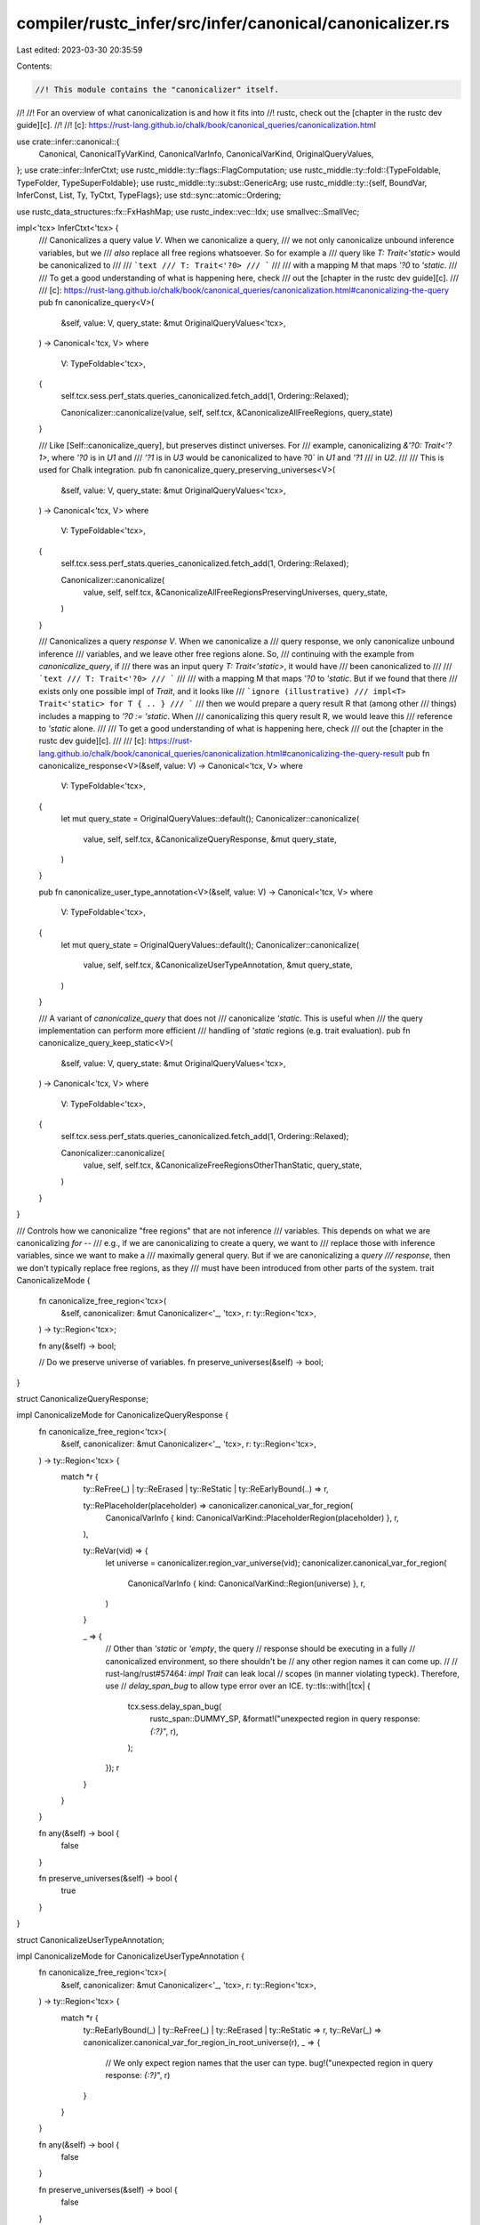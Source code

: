 compiler/rustc_infer/src/infer/canonical/canonicalizer.rs
=========================================================

Last edited: 2023-03-30 20:35:59

Contents:

.. code-block:: rs

    //! This module contains the "canonicalizer" itself.
//!
//! For an overview of what canonicalization is and how it fits into
//! rustc, check out the [chapter in the rustc dev guide][c].
//!
//! [c]: https://rust-lang.github.io/chalk/book/canonical_queries/canonicalization.html

use crate::infer::canonical::{
    Canonical, CanonicalTyVarKind, CanonicalVarInfo, CanonicalVarKind, OriginalQueryValues,
};
use crate::infer::InferCtxt;
use rustc_middle::ty::flags::FlagComputation;
use rustc_middle::ty::fold::{TypeFoldable, TypeFolder, TypeSuperFoldable};
use rustc_middle::ty::subst::GenericArg;
use rustc_middle::ty::{self, BoundVar, InferConst, List, Ty, TyCtxt, TypeFlags};
use std::sync::atomic::Ordering;

use rustc_data_structures::fx::FxHashMap;
use rustc_index::vec::Idx;
use smallvec::SmallVec;

impl<'tcx> InferCtxt<'tcx> {
    /// Canonicalizes a query value `V`. When we canonicalize a query,
    /// we not only canonicalize unbound inference variables, but we
    /// *also* replace all free regions whatsoever. So for example a
    /// query like `T: Trait<'static>` would be canonicalized to
    ///
    /// ```text
    /// T: Trait<'?0>
    /// ```
    ///
    /// with a mapping M that maps `'?0` to `'static`.
    ///
    /// To get a good understanding of what is happening here, check
    /// out the [chapter in the rustc dev guide][c].
    ///
    /// [c]: https://rust-lang.github.io/chalk/book/canonical_queries/canonicalization.html#canonicalizing-the-query
    pub fn canonicalize_query<V>(
        &self,
        value: V,
        query_state: &mut OriginalQueryValues<'tcx>,
    ) -> Canonical<'tcx, V>
    where
        V: TypeFoldable<'tcx>,
    {
        self.tcx.sess.perf_stats.queries_canonicalized.fetch_add(1, Ordering::Relaxed);

        Canonicalizer::canonicalize(value, self, self.tcx, &CanonicalizeAllFreeRegions, query_state)
    }

    /// Like [Self::canonicalize_query], but preserves distinct universes. For
    /// example, canonicalizing `&'?0: Trait<'?1>`, where `'?0` is in `U1` and
    /// `'?1` is in `U3` would be canonicalized to have ?0` in `U1` and `'?1`
    /// in `U2`.
    ///
    /// This is used for Chalk integration.
    pub fn canonicalize_query_preserving_universes<V>(
        &self,
        value: V,
        query_state: &mut OriginalQueryValues<'tcx>,
    ) -> Canonical<'tcx, V>
    where
        V: TypeFoldable<'tcx>,
    {
        self.tcx.sess.perf_stats.queries_canonicalized.fetch_add(1, Ordering::Relaxed);

        Canonicalizer::canonicalize(
            value,
            self,
            self.tcx,
            &CanonicalizeAllFreeRegionsPreservingUniverses,
            query_state,
        )
    }

    /// Canonicalizes a query *response* `V`. When we canonicalize a
    /// query response, we only canonicalize unbound inference
    /// variables, and we leave other free regions alone. So,
    /// continuing with the example from `canonicalize_query`, if
    /// there was an input query `T: Trait<'static>`, it would have
    /// been canonicalized to
    ///
    /// ```text
    /// T: Trait<'?0>
    /// ```
    ///
    /// with a mapping M that maps `'?0` to `'static`. But if we found that there
    /// exists only one possible impl of `Trait`, and it looks like
    /// ```ignore (illustrative)
    /// impl<T> Trait<'static> for T { .. }
    /// ```
    /// then we would prepare a query result R that (among other
    /// things) includes a mapping to `'?0 := 'static`. When
    /// canonicalizing this query result R, we would leave this
    /// reference to `'static` alone.
    ///
    /// To get a good understanding of what is happening here, check
    /// out the [chapter in the rustc dev guide][c].
    ///
    /// [c]: https://rust-lang.github.io/chalk/book/canonical_queries/canonicalization.html#canonicalizing-the-query-result
    pub fn canonicalize_response<V>(&self, value: V) -> Canonical<'tcx, V>
    where
        V: TypeFoldable<'tcx>,
    {
        let mut query_state = OriginalQueryValues::default();
        Canonicalizer::canonicalize(
            value,
            self,
            self.tcx,
            &CanonicalizeQueryResponse,
            &mut query_state,
        )
    }

    pub fn canonicalize_user_type_annotation<V>(&self, value: V) -> Canonical<'tcx, V>
    where
        V: TypeFoldable<'tcx>,
    {
        let mut query_state = OriginalQueryValues::default();
        Canonicalizer::canonicalize(
            value,
            self,
            self.tcx,
            &CanonicalizeUserTypeAnnotation,
            &mut query_state,
        )
    }

    /// A variant of `canonicalize_query` that does not
    /// canonicalize `'static`. This is useful when
    /// the query implementation can perform more efficient
    /// handling of `'static` regions (e.g. trait evaluation).
    pub fn canonicalize_query_keep_static<V>(
        &self,
        value: V,
        query_state: &mut OriginalQueryValues<'tcx>,
    ) -> Canonical<'tcx, V>
    where
        V: TypeFoldable<'tcx>,
    {
        self.tcx.sess.perf_stats.queries_canonicalized.fetch_add(1, Ordering::Relaxed);

        Canonicalizer::canonicalize(
            value,
            self,
            self.tcx,
            &CanonicalizeFreeRegionsOtherThanStatic,
            query_state,
        )
    }
}

/// Controls how we canonicalize "free regions" that are not inference
/// variables. This depends on what we are canonicalizing *for* --
/// e.g., if we are canonicalizing to create a query, we want to
/// replace those with inference variables, since we want to make a
/// maximally general query. But if we are canonicalizing a *query
/// response*, then we don't typically replace free regions, as they
/// must have been introduced from other parts of the system.
trait CanonicalizeMode {
    fn canonicalize_free_region<'tcx>(
        &self,
        canonicalizer: &mut Canonicalizer<'_, 'tcx>,
        r: ty::Region<'tcx>,
    ) -> ty::Region<'tcx>;

    fn any(&self) -> bool;

    // Do we preserve universe of variables.
    fn preserve_universes(&self) -> bool;
}

struct CanonicalizeQueryResponse;

impl CanonicalizeMode for CanonicalizeQueryResponse {
    fn canonicalize_free_region<'tcx>(
        &self,
        canonicalizer: &mut Canonicalizer<'_, 'tcx>,
        r: ty::Region<'tcx>,
    ) -> ty::Region<'tcx> {
        match *r {
            ty::ReFree(_) | ty::ReErased | ty::ReStatic | ty::ReEarlyBound(..) => r,

            ty::RePlaceholder(placeholder) => canonicalizer.canonical_var_for_region(
                CanonicalVarInfo { kind: CanonicalVarKind::PlaceholderRegion(placeholder) },
                r,
            ),

            ty::ReVar(vid) => {
                let universe = canonicalizer.region_var_universe(vid);
                canonicalizer.canonical_var_for_region(
                    CanonicalVarInfo { kind: CanonicalVarKind::Region(universe) },
                    r,
                )
            }

            _ => {
                // Other than `'static` or `'empty`, the query
                // response should be executing in a fully
                // canonicalized environment, so there shouldn't be
                // any other region names it can come up.
                //
                // rust-lang/rust#57464: `impl Trait` can leak local
                // scopes (in manner violating typeck). Therefore, use
                // `delay_span_bug` to allow type error over an ICE.
                ty::tls::with(|tcx| {
                    tcx.sess.delay_span_bug(
                        rustc_span::DUMMY_SP,
                        &format!("unexpected region in query response: `{:?}`", r),
                    );
                });
                r
            }
        }
    }

    fn any(&self) -> bool {
        false
    }

    fn preserve_universes(&self) -> bool {
        true
    }
}

struct CanonicalizeUserTypeAnnotation;

impl CanonicalizeMode for CanonicalizeUserTypeAnnotation {
    fn canonicalize_free_region<'tcx>(
        &self,
        canonicalizer: &mut Canonicalizer<'_, 'tcx>,
        r: ty::Region<'tcx>,
    ) -> ty::Region<'tcx> {
        match *r {
            ty::ReEarlyBound(_) | ty::ReFree(_) | ty::ReErased | ty::ReStatic => r,
            ty::ReVar(_) => canonicalizer.canonical_var_for_region_in_root_universe(r),
            _ => {
                // We only expect region names that the user can type.
                bug!("unexpected region in query response: `{:?}`", r)
            }
        }
    }

    fn any(&self) -> bool {
        false
    }

    fn preserve_universes(&self) -> bool {
        false
    }
}

struct CanonicalizeAllFreeRegions;

impl CanonicalizeMode for CanonicalizeAllFreeRegions {
    fn canonicalize_free_region<'tcx>(
        &self,
        canonicalizer: &mut Canonicalizer<'_, 'tcx>,
        r: ty::Region<'tcx>,
    ) -> ty::Region<'tcx> {
        canonicalizer.canonical_var_for_region_in_root_universe(r)
    }

    fn any(&self) -> bool {
        true
    }

    fn preserve_universes(&self) -> bool {
        false
    }
}

struct CanonicalizeAllFreeRegionsPreservingUniverses;

impl CanonicalizeMode for CanonicalizeAllFreeRegionsPreservingUniverses {
    fn canonicalize_free_region<'tcx>(
        &self,
        canonicalizer: &mut Canonicalizer<'_, 'tcx>,
        r: ty::Region<'tcx>,
    ) -> ty::Region<'tcx> {
        let universe = canonicalizer.infcx.universe_of_region(r);
        canonicalizer.canonical_var_for_region(
            CanonicalVarInfo { kind: CanonicalVarKind::Region(universe) },
            r,
        )
    }

    fn any(&self) -> bool {
        true
    }

    fn preserve_universes(&self) -> bool {
        true
    }
}

struct CanonicalizeFreeRegionsOtherThanStatic;

impl CanonicalizeMode for CanonicalizeFreeRegionsOtherThanStatic {
    fn canonicalize_free_region<'tcx>(
        &self,
        canonicalizer: &mut Canonicalizer<'_, 'tcx>,
        r: ty::Region<'tcx>,
    ) -> ty::Region<'tcx> {
        if r.is_static() { r } else { canonicalizer.canonical_var_for_region_in_root_universe(r) }
    }

    fn any(&self) -> bool {
        true
    }

    fn preserve_universes(&self) -> bool {
        false
    }
}

struct Canonicalizer<'cx, 'tcx> {
    infcx: &'cx InferCtxt<'tcx>,
    tcx: TyCtxt<'tcx>,
    variables: SmallVec<[CanonicalVarInfo<'tcx>; 8]>,
    query_state: &'cx mut OriginalQueryValues<'tcx>,
    // Note that indices is only used once `var_values` is big enough to be
    // heap-allocated.
    indices: FxHashMap<GenericArg<'tcx>, BoundVar>,
    canonicalize_mode: &'cx dyn CanonicalizeMode,
    needs_canonical_flags: TypeFlags,

    binder_index: ty::DebruijnIndex,
}

impl<'cx, 'tcx> TypeFolder<'tcx> for Canonicalizer<'cx, 'tcx> {
    fn tcx<'b>(&'b self) -> TyCtxt<'tcx> {
        self.tcx
    }

    fn fold_binder<T>(&mut self, t: ty::Binder<'tcx, T>) -> ty::Binder<'tcx, T>
    where
        T: TypeFoldable<'tcx>,
    {
        self.binder_index.shift_in(1);
        let t = t.super_fold_with(self);
        self.binder_index.shift_out(1);
        t
    }

    fn fold_region(&mut self, r: ty::Region<'tcx>) -> ty::Region<'tcx> {
        match *r {
            ty::ReLateBound(index, ..) => {
                if index >= self.binder_index {
                    bug!("escaping late-bound region during canonicalization");
                } else {
                    r
                }
            }

            ty::ReVar(vid) => {
                let resolved_vid = self
                    .infcx
                    .inner
                    .borrow_mut()
                    .unwrap_region_constraints()
                    .opportunistic_resolve_var(vid);
                debug!(
                    "canonical: region var found with vid {:?}, \
                     opportunistically resolved to {:?}",
                    vid, resolved_vid
                );
                let r = self.tcx.reuse_or_mk_region(r, ty::ReVar(resolved_vid));
                self.canonicalize_mode.canonicalize_free_region(self, r)
            }

            ty::ReStatic
            | ty::ReEarlyBound(..)
            | ty::ReFree(_)
            | ty::RePlaceholder(..)
            | ty::ReErased => self.canonicalize_mode.canonicalize_free_region(self, r),
        }
    }

    fn fold_ty(&mut self, t: Ty<'tcx>) -> Ty<'tcx> {
        match *t.kind() {
            ty::Infer(ty::TyVar(vid)) => {
                debug!("canonical: type var found with vid {:?}", vid);
                match self.infcx.probe_ty_var(vid) {
                    // `t` could be a float / int variable; canonicalize that instead.
                    Ok(t) => {
                        debug!("(resolved to {:?})", t);
                        self.fold_ty(t)
                    }

                    // `TyVar(vid)` is unresolved, track its universe index in the canonicalized
                    // result.
                    Err(mut ui) => {
                        if !self.canonicalize_mode.preserve_universes() {
                            // FIXME: perf problem described in #55921.
                            ui = ty::UniverseIndex::ROOT;
                        }
                        self.canonicalize_ty_var(
                            CanonicalVarInfo {
                                kind: CanonicalVarKind::Ty(CanonicalTyVarKind::General(ui)),
                            },
                            t,
                        )
                    }
                }
            }

            ty::Infer(ty::IntVar(_)) => self.canonicalize_ty_var(
                CanonicalVarInfo { kind: CanonicalVarKind::Ty(CanonicalTyVarKind::Int) },
                t,
            ),

            ty::Infer(ty::FloatVar(_)) => self.canonicalize_ty_var(
                CanonicalVarInfo { kind: CanonicalVarKind::Ty(CanonicalTyVarKind::Float) },
                t,
            ),

            ty::Infer(ty::FreshTy(_) | ty::FreshIntTy(_) | ty::FreshFloatTy(_)) => {
                bug!("encountered a fresh type during canonicalization")
            }

            ty::Placeholder(placeholder) => self.canonicalize_ty_var(
                CanonicalVarInfo { kind: CanonicalVarKind::PlaceholderTy(placeholder) },
                t,
            ),

            ty::Bound(debruijn, _) => {
                if debruijn >= self.binder_index {
                    bug!("escaping bound type during canonicalization")
                } else {
                    t
                }
            }

            ty::Closure(..)
            | ty::Generator(..)
            | ty::GeneratorWitness(..)
            | ty::Bool
            | ty::Char
            | ty::Int(..)
            | ty::Uint(..)
            | ty::Float(..)
            | ty::Adt(..)
            | ty::Str
            | ty::Error(_)
            | ty::Array(..)
            | ty::Slice(..)
            | ty::RawPtr(..)
            | ty::Ref(..)
            | ty::FnDef(..)
            | ty::FnPtr(_)
            | ty::Dynamic(..)
            | ty::Never
            | ty::Tuple(..)
            | ty::Alias(..)
            | ty::Foreign(..)
            | ty::Param(..) => {
                if t.flags().intersects(self.needs_canonical_flags) {
                    t.super_fold_with(self)
                } else {
                    t
                }
            }
        }
    }

    fn fold_const(&mut self, ct: ty::Const<'tcx>) -> ty::Const<'tcx> {
        match ct.kind() {
            ty::ConstKind::Infer(InferConst::Var(vid)) => {
                debug!("canonical: const var found with vid {:?}", vid);
                match self.infcx.probe_const_var(vid) {
                    Ok(c) => {
                        debug!("(resolved to {:?})", c);
                        return self.fold_const(c);
                    }

                    // `ConstVar(vid)` is unresolved, track its universe index in the
                    // canonicalized result
                    Err(mut ui) => {
                        if !self.canonicalize_mode.preserve_universes() {
                            // FIXME: perf problem described in #55921.
                            ui = ty::UniverseIndex::ROOT;
                        }
                        return self.canonicalize_const_var(
                            CanonicalVarInfo { kind: CanonicalVarKind::Const(ui, ct.ty()) },
                            ct,
                        );
                    }
                }
            }
            ty::ConstKind::Infer(InferConst::Fresh(_)) => {
                bug!("encountered a fresh const during canonicalization")
            }
            ty::ConstKind::Bound(debruijn, _) => {
                if debruijn >= self.binder_index {
                    bug!("escaping bound const during canonicalization")
                } else {
                    return ct;
                }
            }
            ty::ConstKind::Placeholder(placeholder) => {
                return self.canonicalize_const_var(
                    CanonicalVarInfo {
                        kind: CanonicalVarKind::PlaceholderConst(placeholder, ct.ty()),
                    },
                    ct,
                );
            }
            _ => {}
        }

        let flags = FlagComputation::for_const(ct);
        if flags.intersects(self.needs_canonical_flags) { ct.super_fold_with(self) } else { ct }
    }
}

impl<'cx, 'tcx> Canonicalizer<'cx, 'tcx> {
    /// The main `canonicalize` method, shared impl of
    /// `canonicalize_query` and `canonicalize_response`.
    fn canonicalize<V>(
        value: V,
        infcx: &InferCtxt<'tcx>,
        tcx: TyCtxt<'tcx>,
        canonicalize_region_mode: &dyn CanonicalizeMode,
        query_state: &mut OriginalQueryValues<'tcx>,
    ) -> Canonical<'tcx, V>
    where
        V: TypeFoldable<'tcx>,
    {
        let needs_canonical_flags = if canonicalize_region_mode.any() {
            TypeFlags::NEEDS_INFER |
            TypeFlags::HAS_FREE_REGIONS | // `HAS_RE_PLACEHOLDER` implies `HAS_FREE_REGIONS`
            TypeFlags::HAS_TY_PLACEHOLDER |
            TypeFlags::HAS_CT_PLACEHOLDER
        } else {
            TypeFlags::NEEDS_INFER
                | TypeFlags::HAS_RE_PLACEHOLDER
                | TypeFlags::HAS_TY_PLACEHOLDER
                | TypeFlags::HAS_CT_PLACEHOLDER
        };

        // Fast path: nothing that needs to be canonicalized.
        if !value.has_type_flags(needs_canonical_flags) {
            let canon_value = Canonical {
                max_universe: ty::UniverseIndex::ROOT,
                variables: List::empty(),
                value,
            };
            return canon_value;
        }

        let mut canonicalizer = Canonicalizer {
            infcx,
            tcx,
            canonicalize_mode: canonicalize_region_mode,
            needs_canonical_flags,
            variables: SmallVec::new(),
            query_state,
            indices: FxHashMap::default(),
            binder_index: ty::INNERMOST,
        };
        let out_value = value.fold_with(&mut canonicalizer);

        // Once we have canonicalized `out_value`, it should not
        // contain anything that ties it to this inference context
        // anymore.
        debug_assert!(!out_value.needs_infer() && !out_value.has_placeholders());

        let canonical_variables =
            tcx.intern_canonical_var_infos(&canonicalizer.universe_canonicalized_variables());

        let max_universe = canonical_variables
            .iter()
            .map(|cvar| cvar.universe())
            .max()
            .unwrap_or(ty::UniverseIndex::ROOT);

        Canonical { max_universe, variables: canonical_variables, value: out_value }
    }

    /// Creates a canonical variable replacing `kind` from the input,
    /// or returns an existing variable if `kind` has already been
    /// seen. `kind` is expected to be an unbound variable (or
    /// potentially a free region).
    fn canonical_var(&mut self, info: CanonicalVarInfo<'tcx>, kind: GenericArg<'tcx>) -> BoundVar {
        let Canonicalizer { variables, query_state, indices, .. } = self;

        let var_values = &mut query_state.var_values;

        let universe = info.universe();
        if universe != ty::UniverseIndex::ROOT {
            assert!(self.canonicalize_mode.preserve_universes());

            // Insert universe into the universe map. To preserve the order of the
            // universes in the value being canonicalized, we don't update the
            // universe in `info` until we have finished canonicalizing.
            match query_state.universe_map.binary_search(&universe) {
                Err(idx) => query_state.universe_map.insert(idx, universe),
                Ok(_) => {}
            }
        }

        // This code is hot. `variables` and `var_values` are usually small
        // (fewer than 8 elements ~95% of the time). They are SmallVec's to
        // avoid allocations in those cases. We also don't use `indices` to
        // determine if a kind has been seen before until the limit of 8 has
        // been exceeded, to also avoid allocations for `indices`.
        if !var_values.spilled() {
            // `var_values` is stack-allocated. `indices` isn't used yet. Do a
            // direct linear search of `var_values`.
            if let Some(idx) = var_values.iter().position(|&k| k == kind) {
                // `kind` is already present in `var_values`.
                BoundVar::new(idx)
            } else {
                // `kind` isn't present in `var_values`. Append it. Likewise
                // for `info` and `variables`.
                variables.push(info);
                var_values.push(kind);
                assert_eq!(variables.len(), var_values.len());

                // If `var_values` has become big enough to be heap-allocated,
                // fill up `indices` to facilitate subsequent lookups.
                if var_values.spilled() {
                    assert!(indices.is_empty());
                    *indices = var_values
                        .iter()
                        .enumerate()
                        .map(|(i, &kind)| (kind, BoundVar::new(i)))
                        .collect();
                }
                // The cv is the index of the appended element.
                BoundVar::new(var_values.len() - 1)
            }
        } else {
            // `var_values` is large. Do a hashmap search via `indices`.
            *indices.entry(kind).or_insert_with(|| {
                variables.push(info);
                var_values.push(kind);
                assert_eq!(variables.len(), var_values.len());
                BoundVar::new(variables.len() - 1)
            })
        }
    }

    /// Replaces the universe indexes used in `var_values` with their index in
    /// `query_state.universe_map`. This minimizes the maximum universe used in
    /// the canonicalized value.
    fn universe_canonicalized_variables(self) -> SmallVec<[CanonicalVarInfo<'tcx>; 8]> {
        if self.query_state.universe_map.len() == 1 {
            return self.variables;
        }

        let reverse_universe_map: FxHashMap<ty::UniverseIndex, ty::UniverseIndex> = self
            .query_state
            .universe_map
            .iter()
            .enumerate()
            .map(|(idx, universe)| (*universe, ty::UniverseIndex::from_usize(idx)))
            .collect();

        self.variables
            .iter()
            .map(|v| CanonicalVarInfo {
                kind: match v.kind {
                    CanonicalVarKind::Ty(CanonicalTyVarKind::Int | CanonicalTyVarKind::Float) => {
                        return *v;
                    }
                    CanonicalVarKind::Ty(CanonicalTyVarKind::General(u)) => {
                        CanonicalVarKind::Ty(CanonicalTyVarKind::General(reverse_universe_map[&u]))
                    }
                    CanonicalVarKind::Region(u) => {
                        CanonicalVarKind::Region(reverse_universe_map[&u])
                    }
                    CanonicalVarKind::Const(u, t) => {
                        CanonicalVarKind::Const(reverse_universe_map[&u], t)
                    }
                    CanonicalVarKind::PlaceholderTy(placeholder) => {
                        CanonicalVarKind::PlaceholderTy(ty::Placeholder {
                            universe: reverse_universe_map[&placeholder.universe],
                            ..placeholder
                        })
                    }
                    CanonicalVarKind::PlaceholderRegion(placeholder) => {
                        CanonicalVarKind::PlaceholderRegion(ty::Placeholder {
                            universe: reverse_universe_map[&placeholder.universe],
                            ..placeholder
                        })
                    }
                    CanonicalVarKind::PlaceholderConst(placeholder, t) => {
                        CanonicalVarKind::PlaceholderConst(
                            ty::Placeholder {
                                universe: reverse_universe_map[&placeholder.universe],
                                ..placeholder
                            },
                            t,
                        )
                    }
                },
            })
            .collect()
    }

    /// Shorthand helper that creates a canonical region variable for
    /// `r` (always in the root universe). The reason that we always
    /// put these variables into the root universe is because this
    /// method is used during **query construction:** in that case, we
    /// are taking all the regions and just putting them into the most
    /// generic context we can. This may generate solutions that don't
    /// fit (e.g., that equate some region variable with a placeholder
    /// it can't name) on the caller side, but that's ok, the caller
    /// can figure that out. In the meantime, it maximizes our
    /// caching.
    ///
    /// (This works because unification never fails -- and hence trait
    /// selection is never affected -- due to a universe mismatch.)
    fn canonical_var_for_region_in_root_universe(
        &mut self,
        r: ty::Region<'tcx>,
    ) -> ty::Region<'tcx> {
        self.canonical_var_for_region(
            CanonicalVarInfo { kind: CanonicalVarKind::Region(ty::UniverseIndex::ROOT) },
            r,
        )
    }

    /// Returns the universe in which `vid` is defined.
    fn region_var_universe(&self, vid: ty::RegionVid) -> ty::UniverseIndex {
        self.infcx.inner.borrow_mut().unwrap_region_constraints().var_universe(vid)
    }

    /// Creates a canonical variable (with the given `info`)
    /// representing the region `r`; return a region referencing it.
    fn canonical_var_for_region(
        &mut self,
        info: CanonicalVarInfo<'tcx>,
        r: ty::Region<'tcx>,
    ) -> ty::Region<'tcx> {
        let var = self.canonical_var(info, r.into());
        let br = ty::BoundRegion { var, kind: ty::BrAnon(var.as_u32(), None) };
        let region = ty::ReLateBound(self.binder_index, br);
        self.tcx().mk_region(region)
    }

    /// Given a type variable `ty_var` of the given kind, first check
    /// if `ty_var` is bound to anything; if so, canonicalize
    /// *that*. Otherwise, create a new canonical variable for
    /// `ty_var`.
    fn canonicalize_ty_var(&mut self, info: CanonicalVarInfo<'tcx>, ty_var: Ty<'tcx>) -> Ty<'tcx> {
        let infcx = self.infcx;
        let bound_to = infcx.shallow_resolve(ty_var);
        if bound_to != ty_var {
            self.fold_ty(bound_to)
        } else {
            let var = self.canonical_var(info, ty_var.into());
            self.tcx().mk_ty(ty::Bound(self.binder_index, var.into()))
        }
    }

    /// Given a type variable `const_var` of the given kind, first check
    /// if `const_var` is bound to anything; if so, canonicalize
    /// *that*. Otherwise, create a new canonical variable for
    /// `const_var`.
    fn canonicalize_const_var(
        &mut self,
        info: CanonicalVarInfo<'tcx>,
        const_var: ty::Const<'tcx>,
    ) -> ty::Const<'tcx> {
        let infcx = self.infcx;
        let bound_to = infcx.shallow_resolve(const_var);
        if bound_to != const_var {
            self.fold_const(bound_to)
        } else {
            let var = self.canonical_var(info, const_var.into());
            self.tcx().mk_const(
                ty::ConstKind::Bound(self.binder_index, var),
                self.fold_ty(const_var.ty()),
            )
        }
    }
}



